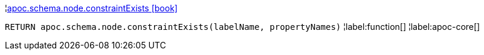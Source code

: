 ¦xref::overview/apoc.schema/apoc.schema.node.constraintExists.adoc[apoc.schema.node.constraintExists icon:book[]] +

`RETURN apoc.schema.node.constraintExists(labelName, propertyNames)`
¦label:function[]
¦label:apoc-core[]
